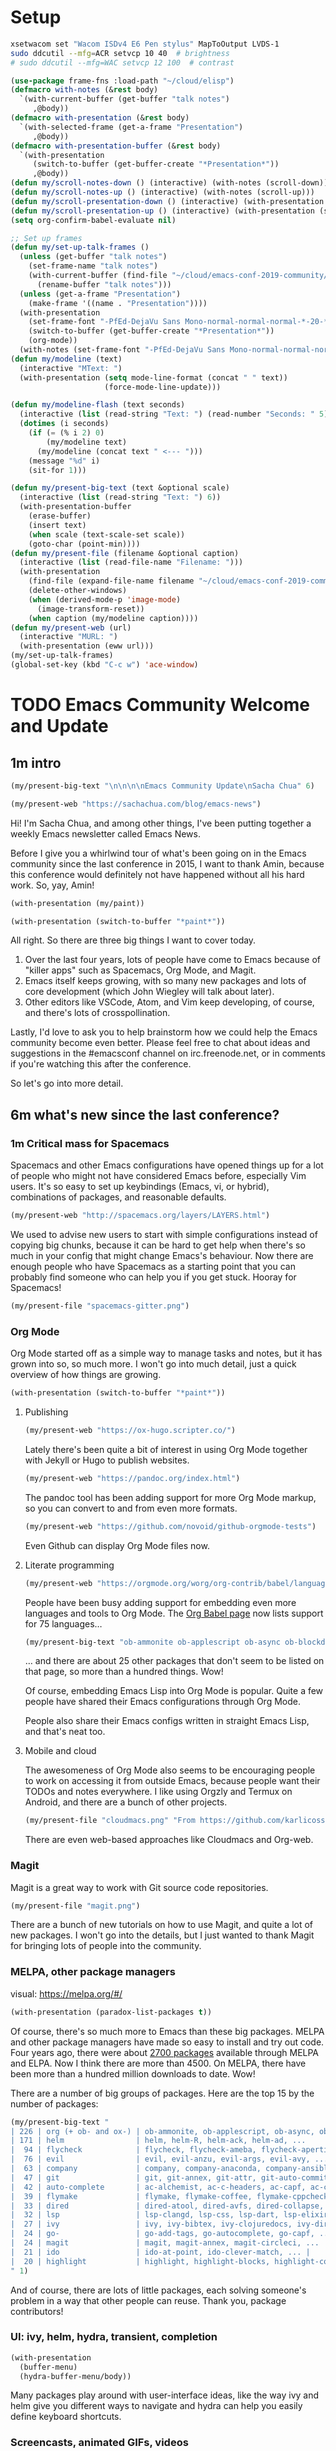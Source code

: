 #+PROPERTY: header-args    :results silent

* Setup

#+begin_src sh
xsetwacom set "Wacom ISDv4 E6 Pen stylus" MapToOutput LVDS-1
sudo ddcutil --mfg=ACR setvcp 10 40  # brightness
# sudo ddcutil --mfg=WAC setvcp 12 100  # contrast
#+end_src

#+begin_src emacs-lisp :results none :lexical t
  (use-package frame-fns :load-path "~/cloud/elisp")
  (defmacro with-notes (&rest body)
    `(with-current-buffer (get-buffer "talk notes")
       ,@body))
  (defmacro with-presentation (&rest body)
    `(with-selected-frame (get-a-frame "Presentation")
       ,@body))
  (defmacro with-presentation-buffer (&rest body)
    `(with-presentation
       (switch-to-buffer (get-buffer-create "*Presentation*"))
       ,@body))
  (defun my/scroll-notes-down () (interactive) (with-notes (scroll-down)))
  (defun my/scroll-notes-up () (interactive) (with-notes (scroll-up)))
  (defun my/scroll-presentation-down () (interactive) (with-presentation (scroll-down)))
  (defun my/scroll-presentation-up () (interactive) (with-presentation (scroll-up)))
  (setq org-confirm-babel-evaluate nil)

  ;; Set up frames
  (defun my/set-up-talk-frames ()
    (unless (get-buffer "talk notes")
      (set-frame-name "talk notes")
      (with-current-buffer (find-file "~/cloud/emacs-conf-2019-community/index.org")
        (rename-buffer "talk notes")))
    (unless (get-a-frame "Presentation")
      (make-frame '((name . "Presentation"))))
    (with-presentation 
      (set-frame-font "-PfEd-DejaVu Sans Mono-normal-normal-normal-*-20-*-*-*-m-0-iso10646-1")
      (switch-to-buffer (get-buffer-create "*Presentation*"))
      (org-mode))
    (with-notes (set-frame-font "-PfEd-DejaVu Sans Mono-normal-normal-normal-*-20-*-*-*-m-0-iso10646-1")))
  (defun my/modeline (text) 
    (interactive "MText: ")
    (with-presentation (setq mode-line-format (concat " " text))
                       (force-mode-line-update)))

  (defun my/modeline-flash (text seconds)
    (interactive (list (read-string "Text: ") (read-number "Seconds: " 5)))
    (dotimes (i seconds)
      (if (= (% i 2) 0)
          (my/modeline text)
        (my/modeline (concat text " <--- ")))
      (message "%d" i)
      (sit-for 1)))

  (defun my/present-big-text (text &optional scale) 
    (interactive (list (read-string "Text: ") 6))
    (with-presentation-buffer
      (erase-buffer)
      (insert text)
      (when scale (text-scale-set scale))
      (goto-char (point-min))))
  (defun my/present-file (filename &optional caption)
    (interactive (list (read-file-name "Filename: ")))
    (with-presentation
      (find-file (expand-file-name filename "~/cloud/emacs-conf-2019-community/"))
      (delete-other-windows)
      (when (derived-mode-p 'image-mode)
        (image-transform-reset))
      (when caption (my/modeline caption))))
  (defun my/present-web (url)  
    (interactive "MURL: ")
    (with-presentation (eww url)))
  (my/set-up-talk-frames)
  (global-set-key (kbd "C-c w") 'ace-window)
#+end_src

* TODO Emacs Community Welcome and Update

** 1m intro

#+begin_src emacs-lisp
(my/present-big-text "\n\n\n\nEmacs Community Update\nSacha Chua" 6)
#+end_src

#+begin_src emacs-lisp :lexical t
  (my/present-web "https://sachachua.com/blog/emacs-news")
#+end_src

Hi! I'm Sacha Chua, and among other things, I've been putting together
a weekly Emacs newsletter called Emacs News. 

Before I give you a whirlwind tour of what's been going on in the
Emacs community since the last conference in 2015, I want to thank
Amin, because this conference would definitely not have happened
without all his hard work. So, yay, Amin!

#+begin_src emacs-lisp
(with-presentation (my/paint))
#+end_src

#+begin_src emacs-lisp
(with-presentation (switch-to-buffer "*paint*"))
#+end_src

All right. So there are three big things I want to cover today.

1. Over the last four years, lots of people have come to Emacs because
   of "killer apps" such as Spacemacs, Org Mode, and Magit.
2. Emacs itself keeps growing, with so many new packages and lots of
   core development (which John Wiegley will talk about later).
3. Other editors like VSCode, Atom, and Vim keep developing, of
   course, and there's lots of crosspollination.

Lastly, I'd love to ask you to help brainstorm how we could help the
Emacs community become even better. Please feel free to chat about
ideas and suggestions in the #emacsconf channel on irc.freenode.net,
or in comments if you're watching this after the conference.

So let's go into more detail.

** 6m what's new since the last conference?

*** 1m Critical mass for Spacemacs

Spacemacs and other Emacs configurations have opened things up for a
lot of people who might not have considered Emacs before, especially
Vim users. It's so easy to set up keybindings (Emacs, vi, or hybrid),
combinations of packages, and reasonable defaults.

#+begin_src emacs-lisp
(my/present-web "http://spacemacs.org/layers/LAYERS.html")
#+end_src

We used to advise new users to start with simple configurations
instead of copying big chunks, because it can be hard to get help when
there's so much in your config that might change Emacs's behaviour.
Now there are enough people who have Spacemacs as a starting point
that you can probably find someone who can help you if you get stuck.
Hooray for Spacemacs!

#+begin_src emacs-lisp
(my/present-file "spacemacs-gitter.png")
#+end_src

*** Org Mode

Org Mode started off as a simple way to manage tasks and notes, but it
has grown into so, so much more. I won't go into much detail, just a
quick overview of how things are growing.

#+begin_src emacs-lisp
(with-presentation (switch-to-buffer "*paint*"))
#+end_src

**** Publishing

#+begin_src emacs-lisp
(my/present-web "https://ox-hugo.scripter.co/")
#+end_src

Lately there's been quite a bit of interest in using Org Mode together
with Jekyll or Hugo to publish websites.

#+begin_src emacs-lisp
(my/present-web "https://pandoc.org/index.html")
#+end_src

The pandoc tool has been adding support for more Org Mode markup,
so you can convert to and from even more formats.

#+begin_src emacs-lisp
(my/present-web "https://github.com/novoid/github-orgmode-tests")
#+end_src

Even Github can display Org Mode files now.

**** Literate programming

#+begin_src emacs-lisp
(my/present-web "https://orgmode.org/worg/org-contrib/babel/languages.html")
#+end_src

People have been busy adding support for embedding even more languages
and tools to Org Mode. The [[https://orgmode.org/worg/org-contrib/babel/languages.html][Org Babel page]] now lists support for 75
languages...

#+begin_src emacs-lisp
(my/present-big-text "ob-ammonite ob-applescript ob-async ob-blockdiag ob-cfengine3 ob-clojurescript ob-coffee ob-coffeescript ob-crystal ob-dao ob-dart ob-diagrams ob-elvish ob-fsharp ob-go ob-html-chrome ob-hy ob-mermaid ob-ml-marklogic ob-nim ob-restclient ob-rust ob-sagemath ob-sql-mode ob-svgbob ob-swift ob-tmux ob-uart...")
#+end_src

... and there are about 25 other packages that don't seem to be listed on that page, so more than a hundred things. Wow!

Of course, embedding Emacs Lisp into Org Mode is popular. Quite a few
people have shared their Emacs configurations through Org Mode.

People also share their Emacs configs written in straight Emacs Lisp, and that's neat too.

**** Mobile and cloud

The awesomeness of Org Mode also seems to be encouraging people to
work on accessing it from outside Emacs, because people want their
TODOs and notes everywhere. I like using Orgzly and Termux on Android,
and there are a bunch of other projects. 

#+begin_src emacs-lisp
(my/present-file "cloudmacs.png" "From https://github.com/karlicoss/cloudmacs")
#+end_src

There are even web-based approaches like Cloudmacs and Org-web.


*** Magit

Magit is a great way to work with Git source code repositories.

#+begin_src emacs-lisp
(my/present-file "magit.png")
#+end_src

There are a bunch of new tutorials on how to use Magit, and quite a
lot of new packages. I won't go into the details, but I just wanted to
thank Magit for bringing lots of people into the community.

*** MELPA, other package managers

visual: https://melpa.org/#/

#+begin_src emacs-lisp
(with-presentation (paradox-list-packages t))
#+end_src

Of course, there's so much more to Emacs than these big packages.
MELPA and other package managers have made so easy to install and try
out code. Four years ago, there were about [[https://github.com/melpa/melpa/commit/98270840568fa1fca2d92f26108444fb24609e83][2700 packages]] available
through MELPA and ELPA. Now I think there are more than 4500. On
MELPA, there have been more than a hundred million downloads to date.
Wow!

There are a number of big groups of packages. Here are the top 15 by
the number of packages:

#+begin_src emacs-lisp
(my/present-big-text "
| 226 | org (+ ob- and ox-) | ob-ammonite, ob-applescript, ob-async, ob-axiom, ... |
| 171 | helm                | helm, helm-R, helm-ack, helm-ad, ...         |
|  94 | flycheck            | flycheck, flycheck-ameba, flycheck-apertium, ...          |
|  76 | evil                | evil, evil-anzu, evil-args, evil-avy, ...  |
|  63 | company             | company, company-anaconda, company-ansible, ... | 
|  47 | git                 | git, git-annex, git-attr, git-auto-commit-mode, ... |
|  42 | auto-complete       | ac-alchemist, ac-c-headers, ac-capf, ac-cider, ...  |
|  39 | flymake             | flymake, flymake-coffee, flymake-cppcheck, ... |
|  33 | dired               | dired-atool, dired-avfs, dired-collapse, dired-du, ... |
|  32 | lsp                 | lsp-clangd, lsp-css, lsp-dart, lsp-elixir, ... |
|  27 | ivy                 | ivy, ivy-bibtex, ivy-clojuredocs, ivy-dired-history, ... |
|  24 | go-                 | go-add-tags, go-autocomplete, go-capf, ... |
|  24 | magit               | magit, magit-annex, magit-circleci, ... |
|  21 | ido                 | ido-at-point, ido-clever-match, ... |
|  20 | highlight           | highlight, highlight-blocks, highlight-context-line, ... |
" 1)
#+end_src

And of course, there are lots of little packages, each solving someone's problem in a way that other people can reuse. Thank you, package contributors!

*** UI: ivy, helm, hydra, transient, completion

#+begin_src emacs-lisp
(with-presentation
  (buffer-menu)
  (hydra-buffer-menu/body))
#+end_src

Many packages play around with user-interface ideas, like the way ivy
and helm give you different ways to navigate and hydra can help you
easily define keyboard shortcuts. 

*** Screencasts, animated GIFs, videos

It's a lot easier to learn about packages and their capabilities
thanks to screencasts, blog posts, and videos.

#+begin_src emacs-lisp
(my/present-file "planet-emacsen.png" "https://planet.emacslife.com")
#+end_src

One way to find out about cool stuff is through the aggregator at
[[https://planet.emacslife.com][planet.emacslife.com]] . If you write about Emacs, please let me know
so that I can add your feed there.

There's also a lot happening on Reddit at

- https://reddit.com/r/emacs
- https://reddit.com/r/orgmode
- https://reddit.com/r/planetemacs
- https://reddit.com/r/spacemacs

#+begin_src emacs-lisp
(my/present-file "reddit.png" "https://reddit.com/r/emacs")
#+end_src

*** LSP, REPLs

#+begin_src emacs-lisp
(my/present-file "lsp.png" "From https://github.com/emacs-lsp/lsp-mode")
#+end_src

On the coding side, the rise of language server protocols means better
autocompletion and better code analysis tools. Interactive
read-evaluate-print-loops (or REPLs) have gotten better, which can
help when you're figuring things out or exploring an idea.

#+begin_src emacs-lisp
(my/present-web "https://emacsnotes.wordpress.com/2018/07/08/your-google-drive-now-within-your-emacs/")
#+end_src

People have also been working on being able to access files and
services remotely, which is great when you don't have Emacs installed
everywhere.

*** Dynamic modules, async, automated testing, continuous integration

#+begin_src emacs-lisp
(my/present-web "https://github.com/purcell/nix-emacs-ci")
#+end_src

#+begin_src emacs-lisp
(with-presentation 
(goto-char (point-min))
(re-search-forward "Emacs installations for continuous integration")
(re-search-forward "Emacs installations for continuous integration"))
#+end_src

More and more packages have automated tests and even continuous
integration testing with multiple versions of Emacs. Hooray for fewer
bugs and more reliable code! If you're curious about this sort of
stuff, please stick around for Damien Cassou's talk on continuously
checking for quality of your packages.

There have been a bunch of other improvements in Emacs core as well.
John Wiegley will cover those details in a bit.

*** Crosspollination with VSCode and Vim

#+begin_src emacs-lisp
(with-presentation (switch-to-buffer "*paint*"))
#+end_src

#+begin_src emacs-lisp
(my/present-big-text
(mapconcat (lambda (x)
       (concat "- " (symbol-name (package-desc-name (cadr x))) " :: " (package-desc-summary (cadr x))))
  (seq-filter (lambda (x) 
    (or (string-match "vim" (package-desc-summary (cadr x)))
        (string-match "^evil\\|vim" (symbol-name (package-desc-name (cadr x))))))
    package-archive-contents) "\n") 5)
#+end_src

There seems to be some kind of editor renaissance. Lots of new packages copy interesting features from Vim and VS Code, and we also see people figure out how to copy their favourite Emacs things over to Vim, VSCode, and other editors too. 

#+begin_src emacs-lisp
(my/present-big-text "
Top 5 Emacs-inspired plugins on the [[https://marketplace.visualstudio.com/search?term=emacs&target=VSCode&category=All%20categories&sortBy=Relevance][Visual Studio Marketplace]] (49 total)

- [[https://marketplace.visualstudio.com/items?itemName=hiro-sun.vscode-emacs][Emacs Keymap]] - 51k installs
- [[https://marketplace.visualstudio.com/items?itemName=Poorchop.theme-darktooth][Darktooth Theme]] - 38k installs
- [[https://marketplace.visualstudio.com/items?itemName=lfs.vscode-emacs-friendly][Emacs Friendly Keymap]] - 36k installs
- [[https://marketplace.visualstudio.com/items?itemName=letrieu.expand-region][expand-region]] - 24k installs
- [[https://marketplace.visualstudio.com/items?itemName=tootone.org-mode][Org Mode]] - 23k installs
" 5)
#+end_src

Here are the top 5 Emacs-inspired plugins on the [[https://marketplace.visualstudio.com/search?term=emacs&target=VSCode&category=All%20categories&sortBy=Relevance][Visual Studio Marketplace]].

#+begin_src emacs-lisp
(my/present-big-text 
"
Top 5 Emacs-inspired plugins on [[http://vimawesome.com][vimawesome.com]] (78 total)

- emacscommandline
- vim-slime
- vim-orgmode
- yankstack
- VimOrganizer
" 5) 
#+end_src

and the top 5 Emacs-inspired plugins on vimawesome.com

** 1m transition

With all the things people are working on, it's a very exciting time to learn more about Emacs and what it can do! 

#+begin_src emacs-lisp
(my/present-big-text "What could make the Emacs community even better?")
#+end_src

#+begin_src emacs-lisp
(my/present-big-text "What could make the Emacs community even better?

- more source code, packages, blog posts, and videos
- more meetups and conferences
- expanding our reach?

IRC: freenode.net  #emacsconf")
#+end_src

And that's one of the reasons why we're having this Emacs conference. Yay!

#+begin_src emacs-lisp
(my/present-web "https://emacsconf.org/2019/schedule")
#+end_src

We've picked a couple of longer talks and lots of lightning talks that
show you interesting things. We hope you'll pick up a few good keywords to
search for or projects to check out.

Let's go see what's possible. First up: John Wiegley will tell us
about cool stuff in Emacs development!


* Package analysis
#+begin_src emacs-lisp :exports none
  (length (seq-uniq
           (mapcar (lambda (x) (symbol-name (car x)))
                   package-archive-contents)))
#+end_src

#+begin_src emacs-lisp :exports none
  (let ((package-prefix
         '(("\\(ac-\\|auto-complete\\)" . "auto-complete") "company" "counsel" "dired" "emms" "erc"
         "eshell" "evil" "flycheck" "flymake" "flyspell" "git" "go-"
         "haskell-" "helm" "highlight" "ibuffer" "ido" "ivy" "lsp"
         "magit" "mu4e" ("\\(ob-\\|org\\|ox-\\)" . "Org") "php" "phi-" "poly-"
         "projectile" "python" "rcirc" "realgud" "ruby" "treemacs-"
         "use-package" "vc" "wgrep" "xah")))
    (sort
     (mapcar (lambda (prefix)
                   (let ((matching
                          (sort
                          (seq-uniq
                            (seq-filter (lambda (x) (string-match (concat "^" (if (stringp prefix) prefix (car prefix))) x))
                                         (mapcar (lambda (x) (symbol-name (car x)))
                                                 package-archive-contents)))
                           'string<)
                          ))
                     (list (if (stringp prefix) prefix (cdr prefix))
                           (length matching)
                           (s-join ", " matching))
                     ))
             package-prefix)
     (lambda (a b)
       (< (cadr b) (cadr a)))))
#+end_src

* Objectives

What do I want to do with this talk? How does it fit into the
conference? 

I want to quickly give an overview of cool stuff and help people catch
up so that people can learn more, and I want to celebrate people's
contributions. I want to encourage more of the good stuff. I'm tilting
it to be more of an overview instead of a howto because I think it
would be more exciting that way and we need a keynote-ish talk. WCS,
we can drop it and go straight to explaining the agenda and
introducing the next speaker. So if I'm going to take up time, I want
to add value. 

what do I want people to walk away with?
- community members: Emacs is awesome and fun, and it has grown a lot in the last few years
- newbies: Emacs is big and inspiring
- contributors: yay, I matter!

